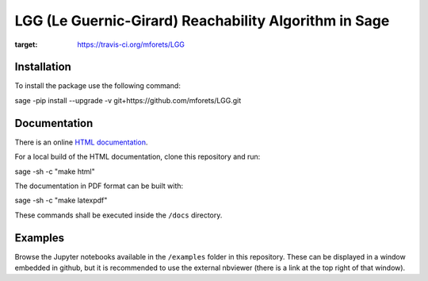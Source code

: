 ======================================================
LGG (Le Guernic-Girard) Reachability Algorithm in Sage
======================================================

.. image:: https://api.travis-ci.org/mforets/LGG.svg
:target: https://travis-ci.org/mforets/LGG

Installation
~~~~~~~~~~~~

To install the package use the following command::

sage -pip install --upgrade -v git+https://github.com/mforets/LGG.git

Documentation
~~~~~~~~~~~~~

There is an online `HTML documentation <http://mforets.github.io/LGG/doc/html/>`_.

For a local build of the HTML documentation, clone this repository and run::

sage -sh -c "make html"

The documentation in PDF format can be built with::

sage -sh -c "make latexpdf"

These commands shall be executed inside the ``/docs`` directory.

Examples
~~~~~~~~

Browse the Jupyter notebooks available in the ``/examples`` folder in this repository. These can be displayed in a window embedded in github, but it is recommended to use the external nbviewer (there is a link at the top right of that window).
